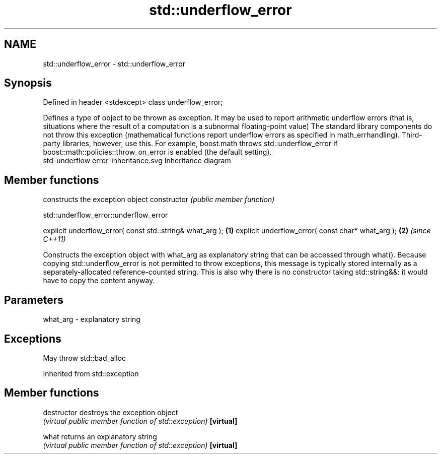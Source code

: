 .TH std::underflow_error 3 "2020.03.24" "http://cppreference.com" "C++ Standard Libary"
.SH NAME
std::underflow_error \- std::underflow_error

.SH Synopsis

Defined in header <stdexcept>
class underflow_error;

Defines a type of object to be thrown as exception. It may be used to report arithmetic underflow errors (that is, situations where the result of a computation is a subnormal floating-point value)
The standard library components do not throw this exception (mathematical functions report underflow errors as specified in math_errhandling). Third-party libraries, however, use this. For example, boost.math throws std::underflow_error if boost::math::policies::throw_on_error is enabled (the default setting).
 std-underflow error-inheritance.svg
Inheritance diagram

.SH Member functions


              constructs the exception object
constructor   \fI(public member function)\fP


 std::underflow_error::underflow_error


explicit underflow_error( const std::string& what_arg ); \fB(1)\fP
explicit underflow_error( const char* what_arg );        \fB(2)\fP \fI(since C++11)\fP

Constructs the exception object with what_arg as explanatory string that can be accessed through what().
Because copying std::underflow_error is not permitted to throw exceptions, this message is typically stored internally as a separately-allocated reference-counted string. This is also why there is no constructor taking std::string&&: it would have to copy the content anyway.

.SH Parameters


what_arg - explanatory string


.SH Exceptions

May throw std::bad_alloc

Inherited from std::exception


.SH Member functions



destructor   destroys the exception object
             \fI(virtual public member function of std::exception)\fP
\fB[virtual]\fP

what         returns an explanatory string
             \fI(virtual public member function of std::exception)\fP
\fB[virtual]\fP





